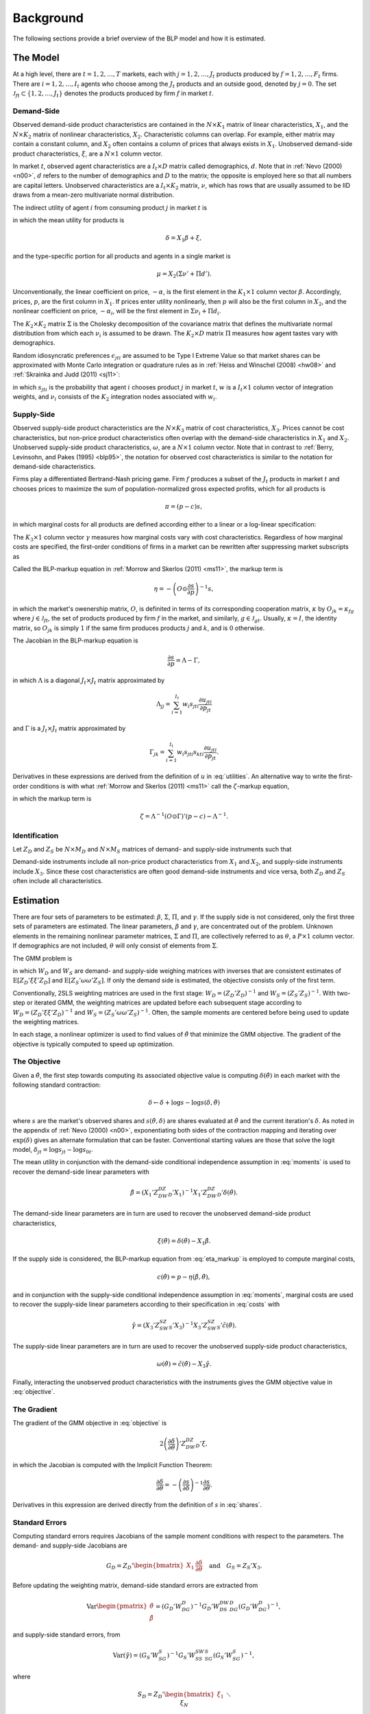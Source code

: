 Background
==========

The following sections provide a brief overview of the BLP model and how it is estimated.


The Model
---------

At a high level, there are :math:`t = 1, 2, \dotsc, T` markets, each with :math:`j = 1, 2, \dotsc, J_t` products produced by :math:`f = 1, 2, \dotsc, F_t` firms. There are :math:`i = 1, 2, \dotsc, I_t` agents who choose among the :math:`J_t` products and an outside good, denoted by :math:`j = 0`. The set :math:`\mathscr{J}_{ft} \subset \{1, 2, \ldots, J_t\}` denotes the products produced by firm :math:`f` in market :math:`t`.


Demand-Side
~~~~~~~~~~~

Observed demand-side product characteristics are contained in the :math:`N \times K_1` matrix of linear characteristics, :math:`X_1`, and the :math:`N \times K_2` matrix of nonlinear characteristics, :math:`X_2`. Characteristic columns can overlap. For example, either matrix may contain a constant column, and :math:`X_2` often contains a column of prices that always exists in :math:`X_1`. Unobserved demand-side product characteristics, :math:`\xi`, are a :math:`N \times 1` column vector.

In market :math:`t`, observed agent characteristics are a :math:`I_t \times D` matrix called demographics, :math:`d`. Note that in :ref:`Nevo (2000) <n00>`, :math:`d` refers to the number of demographics and :math:`D` to the matrix; the opposite is employed here so that all numbers are capital letters. Unobserved characteristics are a :math:`I_t \times K_2` matrix, :math:`\nu`, which has rows that are usually assumed to be IID draws from a mean-zero multivariate normal distribution.

The indirect utility of agent :math:`i` from consuming product :math:`j` in market :math:`t` is

.. math:: u_{jti} = \delta_{jt} + \mu_{jti} + \epsilon_{jti},
   :label: utilities

in which the mean utility for products is

.. math:: \delta = X_1\beta + \xi,

and the type-specific portion for all products and agents in a single market is

.. math:: \mu = X_2(\Sigma\nu' + \Pi d').

Unconventionally, the linear coefficient on price, :math:`-\alpha`, is the first element in the :math:`K_1 \times 1` column vector :math:`\beta`. Accordingly, prices, :math:`p`, are the first column in :math:`X_1`. If prices enter utility nonlinearly, then :math:`p` will also be the first column in :math:`X_2`, and the nonlinear coefficient on price, :math:`-\alpha_i`, will be the first element in :math:`\Sigma\nu_i + \Pi d_i`.

The :math:`K_2 \times K_2` matrix :math:`\Sigma` is the Cholesky decomposition of the covariance matrix that defines the multivariate normal distribution from which each :math:`\nu_i` is assumed to be drawn. The :math:`K_2 \times D` matrix :math:`\Pi` measures how agent tastes vary with demographics.

Random idiosyncratic preferences :math:`\epsilon_{jti}` are assumed to be Type I Extreme Value so that market shares can be approximated with Monte Carlo integration or quadrature rules as in :ref:`Heiss and Winschel (2008) <hw08>` and :ref:`Skrainka and Judd (2011) <sj11>`:

.. math:: s_{jt} = \sum_{i=1}^{I_t} w_i s_{jti}(\nu_i) = \sum_{i=1}^{I_t} w_i\,\frac{\exp(\delta_{jt} + \mu_{jti})}{1 + \sum_{k=1}^{J_t} \exp(\delta_{kt} + \mu_{kti})},
   :label: shares

in which :math:`s_{jti}` is the probability that agent :math:`i` chooses product :math:`j` in market :math:`t`, :math:`w` is a :math:`I_t \times 1` column vector of integration weights, and :math:`\nu_i` consists of the :math:`K_2` integration nodes associated with :math:`w_i`.


Supply-Side
~~~~~~~~~~~

Observed supply-side product characteristics are the :math:`N \times K_3` matrix of cost characteristics, :math:`X_3`. Prices cannot be cost characteristics, but non-price product characteristics often overlap with the demand-side characteristics in :math:`X_1` and :math:`X_2`. Unobserved supply-side product characteristics, :math:`\omega`, are a :math:`N \times 1` column vector. Note that in contrast to :ref:`Berry, Levinsohn, and Pakes (1995) <blp95>`, the notation for observed cost characteristics is similar to the notation for demand-side characteristics.

Firms play a differentiated Bertrand-Nash pricing game. Firm :math:`f` produces a subset of the :math:`J_t` products in market :math:`t` and chooses prices to maximize the sum of population-normalized gross expected profits, which for all products is

.. math:: \pi = (p - c)s,

in which marginal costs for all products are defined according either to a linear or a log-linear specification:

.. math:: \tilde{c} = X_3\gamma + \omega \quad\text{where}\quad \tilde{c} = c \quad\text{or}\quad \tilde{c} = \log c.
   :label: costs

The :math:`K_3 \times 1` column vector :math:`\gamma` measures how marginal costs vary with cost characteristics. Regardless of how marginal costs are specified, the first-order conditions of firms in a market can be rewritten after suppressing market subscripts as

.. math:: p = c + \eta.
   :label: eta_markup

Called the BLP-markup equation in :ref:`Morrow and Skerlos (2011) <ms11>`, the markup term is

.. math:: \eta = -\left(O \odot \frac{\partial s}{\partial p}\right)^{-1}s,

in which the market's owenership matrix, :math:`O`, is definited in terms of its corresponding cooperation matrix, :math:`\kappa` by :math:`O_{jk} = \kappa_{fg}` where :math:`j \in \mathscr{J}_{ft}`, the set of products produced by firm :math:`f` in the market, and similarly, :math:`g \in \mathscr{J}_{gt}`. Usually, :math:`\kappa = I`, the identity matrix, so :math:`O_{jk}` is simply :math:`1` if the same firm produces products :math:`j` and :math:`k`, and is :math:`0` otherwise.

The Jacobian in the BLP-markup equation is

.. math:: \frac{\partial s}{\partial p} = \Lambda - \Gamma,

in which :math:`\Lambda` is a diagonal :math:`J_t \times J_t` matrix approximated by

.. math:: \Lambda_{jj} = \sum_{i=1}^{I_t} w_i s_{jti}\frac{\partial u_{jti}}{\partial p_{jt}}

and :math:`\Gamma` is a :math:`J_t \times J_t` matrix approximated by

.. math:: \Gamma_{jk} = \sum_{i=1}^{I_t} w_i s_{jti}s_{kti}\frac{\partial u_{jti}}{\partial p_{jt}}.

Derivatives in these expressions are derived from the definition of :math:`u` in :eq:`utilities`. An alternative way to write the first-order conditions is with what :ref:`Morrow and Skerlos (2011) <ms11>` call the :math:`\zeta`-markup equation,

.. math:: p = c + \zeta,
   :label: zeta_markup

in which the markup term is

.. math:: \zeta = \Lambda^{-1}(O \odot \Gamma)'(p - c) - \Lambda^{-1}.


Identification
~~~~~~~~~~~~~~

Let :math:`Z_D` and :math:`Z_S` be :math:`N \times M_D` and :math:`N \times M_S` matrices of demand- and supply-side instruments such that

.. math:: \mathrm{E}[Z_D\xi] = \mathrm{E}[Z_S\omega] = 0.
   :label: moments

Demand-side instruments include all non-price product characteristics from :math:`X_1` and :math:`X_2`, and supply-side instruments include :math:`X_3`. Since these cost characteristics are often good demand-side instruments and vice versa, both :math:`Z_D` and :math:`Z_S` often include all characteristics.


Estimation
----------

There are four sets of parameters to be estimated: :math:`\beta`, :math:`\Sigma`, :math:`\Pi`, and :math:`\gamma`. If the supply side is not considered, only the first three sets of parameters are estimated. The linear parameters, :math:`\beta` and :math:`\gamma`, are concentrated out of the problem. Unknown elements in the remaining nonlinear parameter matrices, :math:`\Sigma` and :math:`\Pi`, are collectively referred to as :math:`\theta`, a :math:`P \times 1` column vector. If demographics are not included, :math:`\theta` will only consist of elements from :math:`\Sigma`.

The GMM problem is

.. math:: \min_\theta \xi'Z_DW_DZ_D'\xi + \omega'Z_SW_SZ_S'\omega,
   :label: objective

in which :math:`W_D` and :math:`W_S` are demand- and supply-side weighing matrices with inverses that are consistent estimates of :math:`\mathrm{E}[Z_D'\xi\xi'Z_D]` and :math:`\mathrm{E}[Z_S'\omega\omega'Z_S]`. If only the demand side is estimated, the objective consists only of the first term.

Conventionally, 2SLS weighting matrices are used in the first stage: :math:`W_D = (Z_D'Z_D)^{-1}` and :math:`W_S = (Z_S'Z_S)^{-1}`. With two-step or iterated GMM, the weighting matrices are updated before each subsequent stage according to :math:`W_D = (Z_D'\xi\xi'Z_D)^{-1}` and :math:`W_S = (Z_S'\omega\omega'Z_S)^{-1}`. Often, the sample moments are centered before being used to update the weighting matrices.

In each stage, a nonlinear optimizer is used to find values of :math:`\hat{\theta}` that minimize the GMM objective. The gradient of the objective is typically computed to speed up optimization.


The Objective
~~~~~~~~~~~~~

Given a :math:`\hat{\theta}`, the first step towards computing its associated objective value is computing :math:`\delta(\hat{\theta})` in each market with the following standard contraction:

.. math:: \delta \leftarrow \delta + \log s - \log s(\delta, \hat{\theta})

where :math:`s` are the market's observed shares and :math:`s(\hat{\theta}, \delta)` are shares evaluated at :math:`\hat{\theta}` and the current iteration's :math:`\delta`. As noted in the appendix of :ref:`Nevo (2000) <n00>`, exponentiating both sides of the contraction mapping and iterating over :math:`\exp(\delta)` gives an alternate formulation that can be faster. Conventional starting values are those that solve the logit model, :math:`\delta_{jt} = \log s_{jt} - \log s_{0t}`.

The mean utility in conjunction with the demand-side conditional independence assumption in :eq:`moments` is used to recover the demand-side linear parameters with

.. math:: \hat{\beta} = (X_1'Z_DW_DZ_D'X_1)^{-1}X_1'Z_DW_DZ_D'\delta(\hat{\theta}).

The demand-side linear parameters are in turn are used to recover the unobserved demand-side product characteristics,

.. math:: \xi(\hat{\theta}) = \delta(\hat{\theta}) - X_1\hat{\beta}.

If the supply side is considered, the BLP-markup equation from :eq:`eta_markup` is employed to compute marginal costs,

.. math:: c(\hat{\theta}) = p - \eta(\hat{\beta}, \hat{\theta}),

and in conjunction with the supply-side conditional independence assumption in :eq:`moments`, marginal costs are used to recover the supply-side linear parameters according to their specification in :eq:`costs` with

.. math:: \hat{\gamma} = (X_3'Z_SW_SZ_S'X_3)^{-1}X_3'Z_SW_SZ_S'\tilde{c}(\hat{\theta}).

The supply-side linear parameters are in turn are used to recover the unobserved supply-side product characteristics,

.. math:: \omega(\hat{\theta}) = \tilde{c}(\hat{\theta}) - X_3\hat{\gamma}.

Finally, interacting the unobserved product characteristics with the instruments gives the GMM objective value in :eq:`objective`.


The Gradient
~~~~~~~~~~~~

The gradient of the GMM objective in :eq:`objective` is

.. math:: 2\left(\frac{\partial\delta}{\partial\theta}\right)'Z_DW_DZ_D'\xi,

in which the Jacobian is computed with the Implicit Function Theorem:

.. math:: \frac{\partial\delta}{\partial\theta} = -\left(\frac{\partial s}{\partial\delta}\right)^{-1}\frac{\partial s}{\partial\theta}.

Derivatives in this expression are derived directly from the definition of :math:`s` in :eq:`shares`.


Standard Errors
~~~~~~~~~~~~~~~

Computing standard errors requires Jacobians of the sample moment conditions with respect to the parameters. The demand- and supply-side Jacobians are

.. math:: G_D = Z_D' \begin{bmatrix} X_1 & \frac{\partial\delta}{\partial\theta} \end{bmatrix} \quad\text{and}\quad G_S = Z_S'X_3.

Before updating the weighting matrix, demand-side standard errors are extracted from

.. math:: \text{Var}\begin{pmatrix} \hat{\theta} \\ \hat{\beta} \end{pmatrix} = (G_D'W_DG_D)^{-1}G_D'W_DS_DW_DG_D(G_D'W_DG_D)^{-1},

and supply-side standard errors, from

.. math:: \text{Var}(\hat{\gamma}) = (G_S'W_SG_S)^{-1}G_S'W_SS_SW_SG_S(G_S'W_SG_S)^{-1},

where

.. math:: S_D = Z_D' \begin{bmatrix} \xi_1 && \\ & \ddots & \\ && \xi_N \end{bmatrix} Z_D \quad\text{and}\quad S_S = Z_S' \begin{bmatrix} \xi_1 && \\ & \ddots & \\ && \xi_N \end{bmatrix} Z_S.

These standard errors are called robust. If the weighting matrices were chosen such that :math:`W_D = S_D^{-1}` and :math:`W_S = S_S^{-1}`, then

.. math:: \text{Var}\begin{pmatrix} \hat{\theta} \\ \hat{\beta} \end{pmatrix} = (G_D'W_DG_D)^{-1} \quad\text{and}\quad \text{Var}(\hat{\gamma}) = (G_S'W_SG_S)^{-1}.

The standard errors extracted from these last two expressions are called unadjusted.


Bertrand-Nash Prices and Shares
~~~~~~~~~~~~~~~~~~~~~~~~~~~~~~~

Computing equilibrium prices and shares is necessary during post-estimation to evaluate counterfactuals such as mergers. Similarly, synthetic data can be simulated in a straightforward manner according to a demand-side specification, but if the data are to simultaneously conform to a supply-side specification as well, it is necessary to compute equilibrium prices and shares that are implied by the other synthetic data.

To efficiently compute equilibrium prices, the :math:`\zeta`-markup equation from :ref:`Morrow and Skerlos (2011) <ms11>` in :eq:`zeta_markup` is employed in the following contraction:

.. math:: p \leftarrow c + \zeta(p).

When computing :math:`\zeta(p)`, shares :math:`s(p)` associated with the candidate equilibrium prices are computed according to their definition in :eq:`shares`.

Of course, marginal costs, :math:`c`, are required to iterate over the contraction. When evaluating counterfactuals, costs are usually computed first according to the BLP-markup equation in :eq:`eta_markup`. When simulating synthetic data, marginal costs are simulated according their specification in :eq:`costs`.
